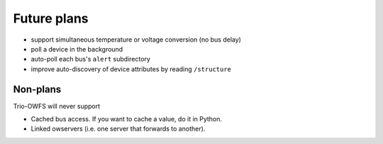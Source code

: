 ++++++++++++
Future plans
++++++++++++

* support simultaneous temperature or voltage conversion (no bus delay)

* poll a device in the background

* auto-poll each bus's ``alert`` subdirectory

* improve auto-discovery of device attributes by reading ``/structure``

Non-plans
+++++++++
    
Trio-OWFS will never support

* Cached bus access. If you want to cache a value, do it in Python.

* Linked owservers (i.e. one server that forwards to another).

